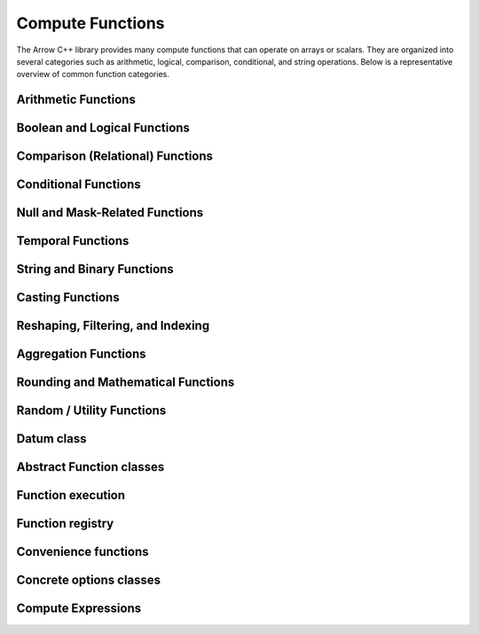 .. Licensed to the Apache Software Foundation (ASF) under one
.. or more contributor license agreements.  See the NOTICE file
.. distributed with this work for additional information
.. regarding copyright ownership.  The ASF licenses this file
.. to you under the Apache License, Version 2.0 (the
.. "License"); you may not use this file except in compliance
.. with the License.  You may obtain a copy of the License at

..   http://www.apache.org/licenses/LICENSE-2.0

.. Unless required by applicable law or agreed to in writing,
.. software distributed under the License is distributed on an
.. "AS IS" BASIS, WITHOUT WARRANTIES OR CONDITIONS OF ANY
.. KIND, either express or implied.  See the License for the
.. specific language governing permissions and limitations
.. under the License.

Compute Functions
=================

The Arrow C++ library provides many compute functions that can operate on arrays or scalars.
They are organized into several categories such as arithmetic, logical, comparison, conditional,
and string operations. Below is a representative overview of common function categories.

Arithmetic Functions
--------------------

.. doxygengroup:: compute-arithmetic
   :content-only:
   :members:

Boolean and Logical Functions
-----------------------------

.. doxygengroup:: compute-boolean
   :content-only:
   :members:

Comparison (Relational) Functions
---------------------------------

.. doxygengroup:: compute-comparison
   :content-only:
   :members:

Conditional Functions
---------------------

.. doxygengroup:: compute-conditional
   :content-only:
   :members:

Null and Mask-Related Functions
-------------------------------

.. doxygengroup:: compute-null-mask
   :content-only:
   :members:

Temporal Functions
------------------

.. doxygengroup:: compute-temporal
   :content-only:
   :members:

String and Binary Functions
---------------------------

.. doxygengroup:: compute-string-binary
   :content-only:
   :members:

Casting Functions
-----------------

.. doxygengroup:: compute-casting
   :content-only:
   :members:

Reshaping, Filtering, and Indexing
----------------------------------

.. doxygengroup:: compute-reshaping
   :content-only:
   :members:

Aggregation Functions
---------------------

.. doxygengroup:: compute-aggregation
   :content-only:
   :members:

Rounding and Mathematical Functions
-----------------------------------

.. doxygengroup:: compute-rounding
   :content-only:
   :members:

Random / Utility Functions
--------------------------

.. doxygengroup:: compute-random
   :content-only:
   :members:

Datum class
-----------

.. doxygenclass:: arrow::Datum
   :members:

Abstract Function classes
-------------------------

.. doxygengroup:: compute-functions
   :content-only:
   :members:

Function execution
------------------

.. doxygengroup:: compute-function-executor
   :content-only:
   :members:

Function registry
-----------------

.. doxygenclass:: arrow::compute::FunctionRegistry
   :members:

.. doxygenfunction:: arrow::compute::GetFunctionRegistry

Convenience functions
---------------------

.. doxygengroup:: compute-call-function
   :content-only:

Concrete options classes
------------------------

.. doxygengroup:: compute-concrete-options
   :content-only:
   :members:
   :undoc-members:

.. TODO: List concrete function invocation shortcuts?

Compute Expressions
-------------------

.. doxygengroup:: expression-core
   :content-only:
   :members:

.. doxygengroup:: expression-convenience
   :content-only:
   :members:
   :undoc-members:

.. doxygengroup:: expression-passes
   :content-only:
   :members: